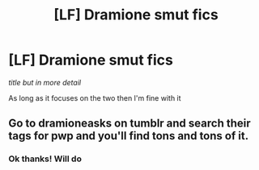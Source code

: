 #+TITLE: [LF] Dramione smut fics

* [LF] Dramione smut fics
:PROPERTIES:
:Author: Erkkifloof
:Score: 0
:DateUnix: 1578907351.0
:DateShort: 2020-Jan-13
:FlairText: Request
:END:
/title but in more detail/

As long as it focuses on the two then I'm fine with it


** Go to dramioneasks on tumblr and search their tags for pwp and you'll find tons and tons of it.
:PROPERTIES:
:Author: Colubrina_
:Score: 1
:DateUnix: 1578956806.0
:DateShort: 2020-Jan-14
:END:

*** Ok thanks! Will do
:PROPERTIES:
:Author: Erkkifloof
:Score: 1
:DateUnix: 1578981830.0
:DateShort: 2020-Jan-14
:END:
